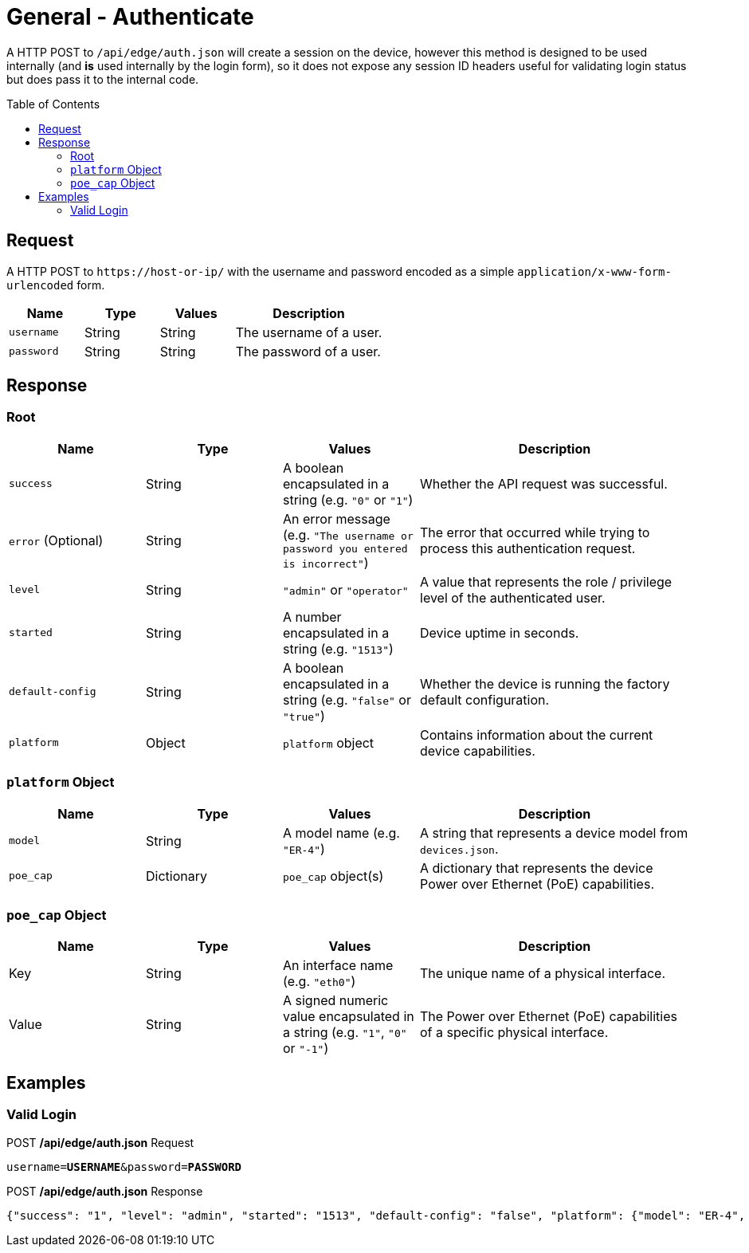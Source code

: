 = General - Authenticate
:toc: preamble

A HTTP POST to `/api/edge/auth.json` will create a session on the device, however this method is designed to be used internally (and *is* used internally by the login form), so it does not expose any session ID headers useful for validating login status but does pass it to the internal code.

== Request

A HTTP POST to `\https://host-or-ip/` with the username and password encoded as a simple `application/x-www-form-urlencoded` form.

[cols="1,1,1,2", options="header"] 
|===
|Name
|Type
|Values
|Description

|`username`
|String
|String
|The username of a user.

|`password`
|String
|String
|The password of a user.
|===

== Response

=== Root

[cols="1,1,1,2", options="header"] 
|===
|Name
|Type
|Values
|Description

|`success`
|String
|A boolean encapsulated in a string (e.g. `"0"` or `"1"`)
|Whether the API request was successful.

|`error` (Optional)
|String
|An error message (e.g. `"The username or password you entered is incorrect"`)
|The error that occurred while trying to process this authentication request.

|`level`
|String
|`"admin"` or `"operator"`
|A value that represents the role / privilege level of the authenticated user.

|`started`
|String
|A number encapsulated in a string (e.g. `"1513"`)
|Device uptime in seconds.

|`default-config`
|String
|A boolean encapsulated in a string (e.g. `"false"` or `"true"`)
|Whether the device is running the factory default configuration.

|`platform`
|Object
|`platform` object
|Contains information about the current device capabilities.
|===

=== `platform` Object

[cols="1,1,1,2", options="header"] 
|===
|Name
|Type
|Values
|Description

|`model`
|String
|A model name (e.g. `"ER-4"`)
|A string that represents a device model from `devices.json`.

|`poe_cap`
|Dictionary
|`poe_cap` object(s)
|A dictionary that represents the device Power over Ethernet (PoE) capabilities.
|===

=== `poe_cap` Object

[cols="1,1,1,2", options="header"] 
|===
|Name
|Type
|Values
|Description

|Key
|String
|An interface name (e.g. `"eth0"`)
|The unique name of a physical interface.

|Value
|String
|A signed numeric value encapsulated in a string  (e.g. `"1"`, `"0"` or `"-1"`)
|The Power over Ethernet (PoE) capabilities of a specific physical interface.
|===

== Examples

=== Valid Login


.POST */api/edge/auth.json* Request
[source,subs="+quotes"]
----
username=*USERNAME*&password=*PASSWORD*
----

.POST */api/edge/auth.json* Response
[source,json]
----
{"success": "1", "level": "admin", "started": "1513", "default-config": "false", "platform": {"model": "ER-4", "poe_cap": {"eth0": "0", "eth1": "0", "eth2": "0", "eth3": "0", "eth4": "-1"}}}
----